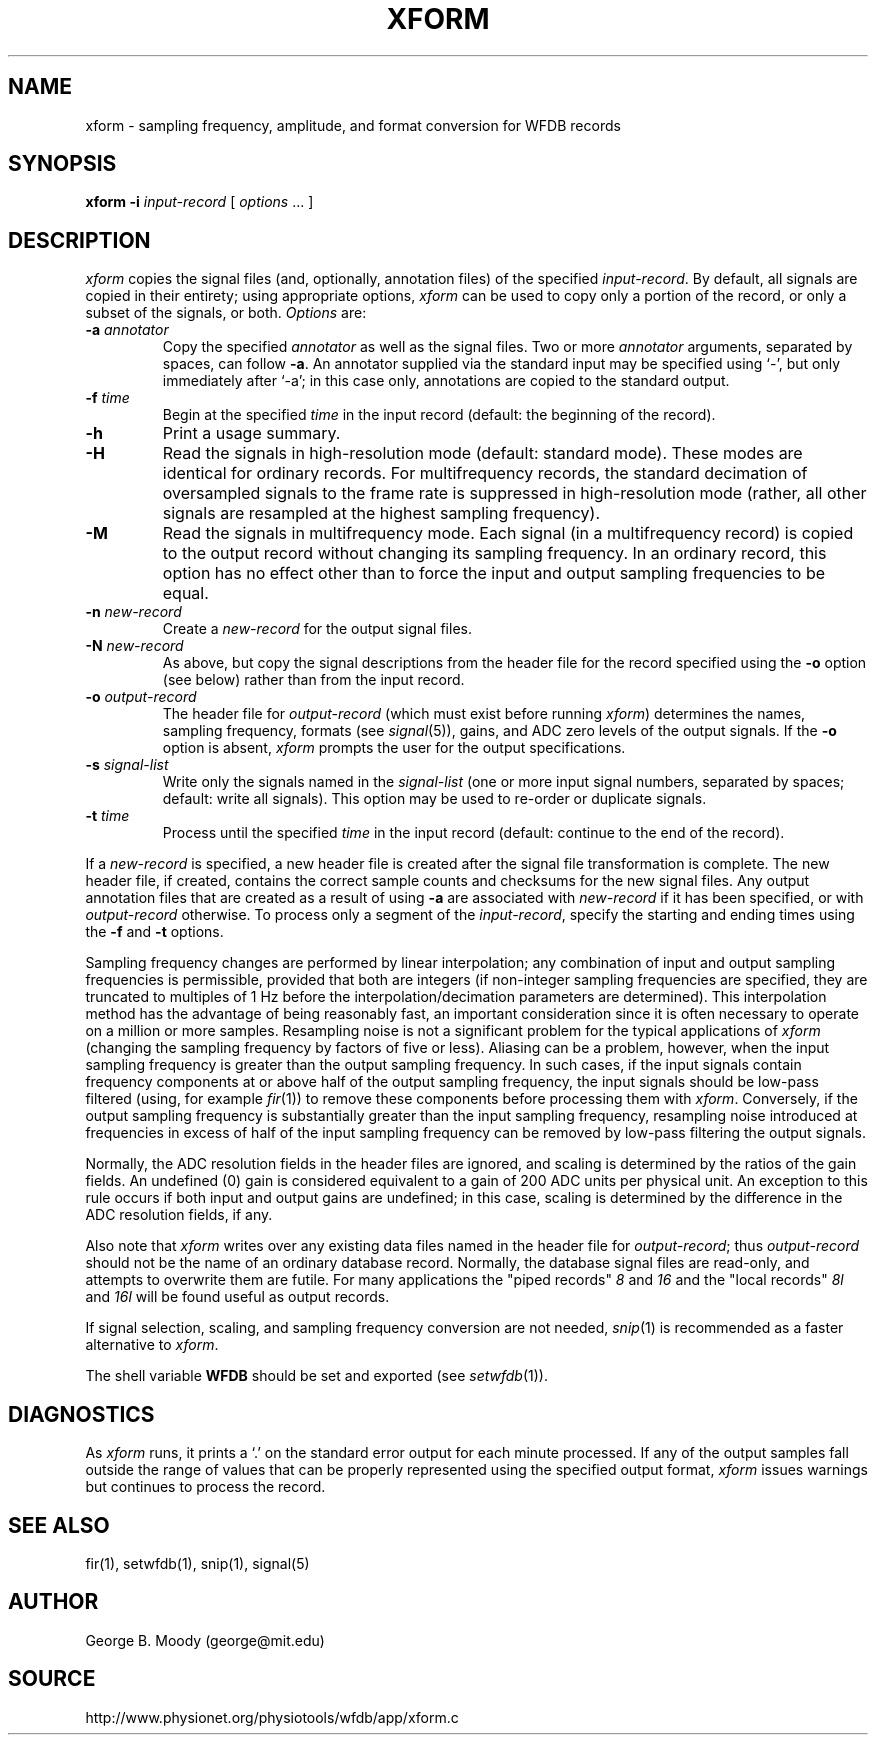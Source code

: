 .TH XFORM 1 "11 January 2000" "WFDB software 10.0" "WFDB applications"
.SH NAME
xform \- sampling frequency, amplitude, and format conversion for WFDB records
.SH SYNOPSIS
\fBxform -i\fI input-record\fR [ \fIoptions\fR ... ]
.SH DESCRIPTION
\fIxform\fR copies the signal files (and, optionally, annotation files) of the
specified \fIinput-record\fR.  By default, all signals are copied in their
entirety;  using appropriate options, \fIxform\fR can be used to copy only
a portion of the record, or only a subset of the signals, or both.
\fIOptions\fR are:
.TP
\fB-a\fI annotator\fR
Copy the specified \fIannotator\fR as well as the signal files.  Two or more
\fIannotator\fR arguments, separated by spaces, can follow \fB-a\fR.  An
annotator supplied via the standard input may be specified using `-', but only
immediately after `-a';  in this case only, annotations are copied to the
standard output.
.TP
\fB-f\fI time\fR
Begin at the specified \fItime\fR in the input record (default: the
beginning of the record).
.TP
\fB-h\fR
Print a usage summary.
.TP
\fB-H\fR
Read the signals in high-resolution mode (default: standard mode).
These modes are identical for ordinary records.  For multifrequency records,
the standard decimation of oversampled signals to the frame rate is suppressed
in high-resolution mode (rather, all other signals are resampled at the highest
sampling frequency).
.TP
\fB-M\fR
Read the signals in multifrequency mode.  Each signal (in a multifrequency
record) is copied to the output record without changing its sampling frequency.
In an ordinary record, this option has no effect other than to force the input
and output sampling frequencies to be equal.
.TP
\fB-n\fI new-record\fR
Create a \fInew-record\fR for the output signal files.
.TP
\fB-N\fI new-record\fR
As above, but copy the signal descriptions from the header file for the
record specified using the \fB-o\fR option (see below) rather than from
the input record.
.TP
\fB-o\fI output-record\fR
The header file for \fIoutput-record\fR (which must exist before running
\fIxform\fR) determines the names, sampling frequency, formats (see
\fIsignal\fR(5)), gains, and ADC zero levels of the output signals.
If the \fB-o\fR option is absent, \fIxform\fR prompts the user for the
output specifications.
.TP
\fB-s\fR \fIsignal-list\fR
Write only the signals named in the \fIsignal-list\fR (one or more input signal
numbers, separated by spaces;  default: write all signals).  This option may be
used to re-order or duplicate signals.
.TP
\fB-t\fI time\fR
Process until the specified \fItime\fR in the input record (default: continue
to the end of the record).
.PP
If a \fInew-record\fR is specified, a new header file is created
after the signal file transformation is complete.  The new header file,
if created, contains the correct sample counts and checksums for the
new signal files.  Any output annotation files that are created as a result
of using \fB\-a\fR are associated with \fInew-record\fR if it has been
specified, or with \fIoutput-record\fR otherwise.
To process only a segment of the \fIinput-record\fR, specify the starting and
ending times using the \fB-f\fR and \fB-t\fR options.
.PP
Sampling frequency changes are performed by linear
interpolation;  any combination of input and output sampling frequencies
is permissible, provided that both are integers (if non-integer sampling
frequencies are specified, they are truncated to multiples of 1 Hz before
the interpolation/decimation parameters are determined).
This interpolation method has the advantage of being reasonably fast, an
important consideration since it is often necessary to operate on a million
or more samples.  Resampling noise is not a significant problem for the
typical applications of \fIxform\fR (changing the sampling frequency by
factors of five or less).  Aliasing can be a problem, however, when the input
sampling frequency is greater than the output sampling frequency.  In such
cases, if the input signals contain frequency components at or above half of
the output sampling frequency, the input signals should be low-pass filtered
(using, for example \fIfir\fR(1)) to remove these components before processing
them with \fIxform\fR.  Conversely, if the output sampling frequency is
substantially greater than the input sampling frequency, resampling noise
introduced at frequencies in excess of half of the input sampling frequency
can be removed by low-pass filtering the output signals.
.PP
Normally, the ADC resolution fields in the header files are ignored, and
scaling is determined by the ratios of the gain fields.  An undefined (0)
gain is considered equivalent to a gain of 200 ADC units per physical unit.
An exception to this rule occurs if both input and output gains are undefined;
in this case, scaling is determined by the difference in the ADC resolution
fields, if any.
.PP
Also note that \fIxform\fR writes over any existing data files named in 
the header file for \fIoutput-record\fR;  thus \fIoutput-record\fR should not
be the name of an ordinary database record.  Normally, the database signal
files are read-only, and attempts to overwrite them are futile.  For many
applications the "piped records" \fI8\fR and \fI16\fR and the "local records"
\fI8l\fR and \fI16l\fR will be found useful as output records.
.PP
If signal selection, scaling, and sampling frequency conversion are not needed,
\fIsnip\fR(1) is recommended as a faster alternative to \fIxform\fR.
.PP
The shell variable \fBWFDB\fR should be set and exported (see
\fIsetwfdb\fR(1)).
.SH DIAGNOSTICS
.PP
As \fIxform\fR runs, it prints a `.' on the standard error output for each
minute processed.  If any of the output samples fall outside the range of
values that can be properly represented using the specified output format,
\fIxform\fR issues warnings but continues to process the record.
.SH SEE ALSO
fir(1), setwfdb(1), snip(1), signal(5)
.SH AUTHOR
George B. Moody (george@mit.edu)
.SH SOURCE
http://www.physionet.org/physiotools/wfdb/app/xform.c
